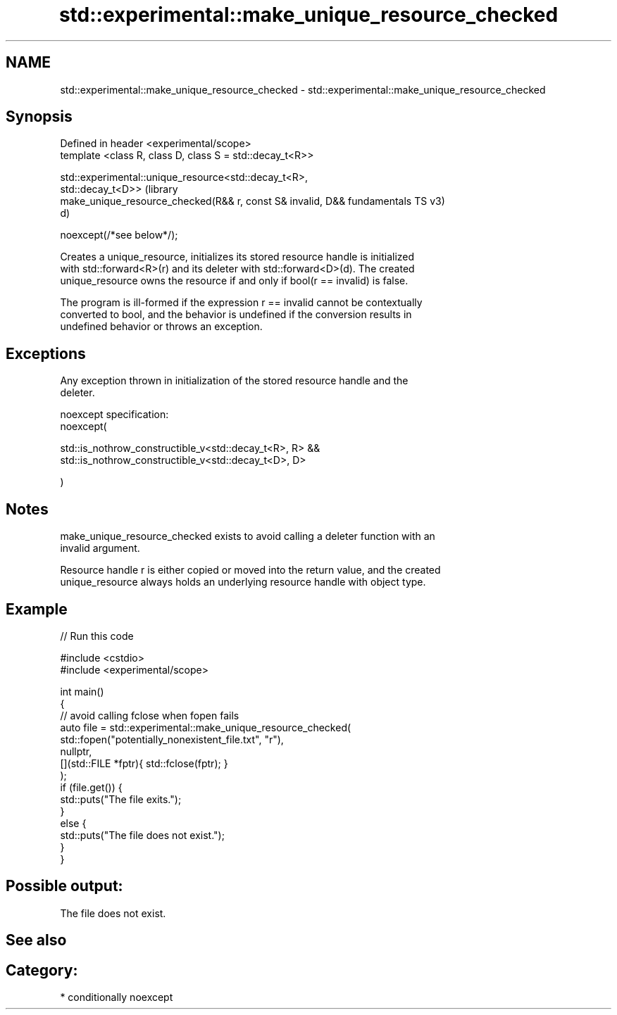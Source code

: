 .TH std::experimental::make_unique_resource_checked 3 "2021.11.17" "http://cppreference.com" "C++ Standard Libary"
.SH NAME
std::experimental::make_unique_resource_checked \- std::experimental::make_unique_resource_checked

.SH Synopsis
   Defined in header <experimental/scope>
   template <class R, class D, class S = std::decay_t<R>>

   std::experimental::unique_resource<std::decay_t<R>,
   std::decay_t<D>>                                                 (library
       make_unique_resource_checked(R&& r, const S& invalid, D&&    fundamentals TS v3)
   d)

       noexcept(/*see below*/);

   Creates a unique_resource, initializes its stored resource handle is initialized
   with std::forward<R>(r) and its deleter with std::forward<D>(d). The created
   unique_resource owns the resource if and only if bool(r == invalid) is false.

   The program is ill-formed if the expression r == invalid cannot be contextually
   converted to bool, and the behavior is undefined if the conversion results in
   undefined behavior or throws an exception.

.SH Exceptions

   Any exception thrown in initialization of the stored resource handle and the
   deleter.

   noexcept specification:
   noexcept(

       std::is_nothrow_constructible_v<std::decay_t<R>, R> &&
       std::is_nothrow_constructible_v<std::decay_t<D>, D>

   )

.SH Notes

   make_unique_resource_checked exists to avoid calling a deleter function with an
   invalid argument.

   Resource handle r is either copied or moved into the return value, and the created
   unique_resource always holds an underlying resource handle with object type.

.SH Example


// Run this code

 #include <cstdio>
 #include <experimental/scope>

 int main()
 {
     // avoid calling fclose when fopen fails
     auto file = std::experimental::make_unique_resource_checked(
         std::fopen("potentially_nonexistent_file.txt", "r"),
         nullptr,
         [](std::FILE *fptr){ std::fclose(fptr); }
     );
     if (file.get()) {
         std::puts("The file exits.");
     }
     else {
         std::puts("The file does not exist.");
     }
 }

.SH Possible output:

 The file does not exist.

.SH See also


.SH Category:

     * conditionally noexcept

